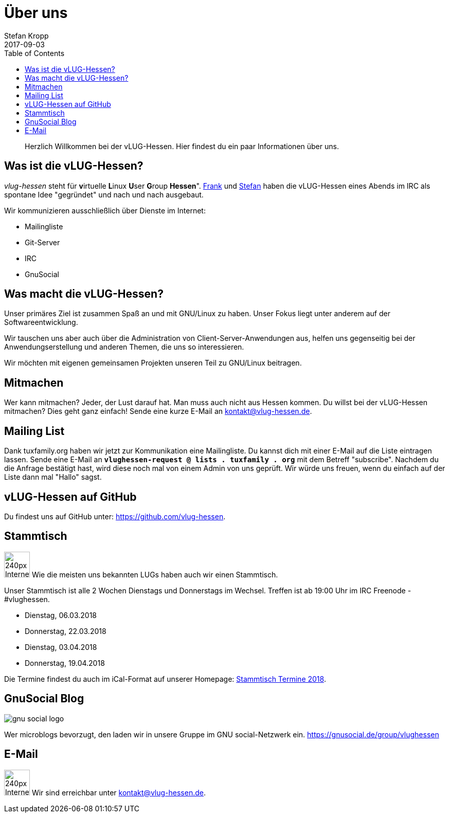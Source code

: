= Über uns
Stefan Kropp
2017-09-03
:jbake-type: page
:jbake-status: published
:jbake-tags: vlughessen 
:idprefix:
:toc:

[abstract]
Herzlich Willkommen bei der vLUG-Hessen. Hier findest du ein paar Informationen
über uns.

== Was ist die vLUG-Hessen?
_vlug-hessen_ steht für **v**irtuelle **L**inux **U**ser **G**roup
*Hessen*". https://github.com/ancho[Frank] und https://github.com/DebXWoody[Stefan] haben die vLUG-Hessen eines Abends im IRC als spontane Idee "gegründet" und nach und
nach ausgebaut. 

Wir kommunizieren ausschließlich über Dienste im Internet:

* Mailingliste
* Git-Server
* IRC
* GnuSocial

== Was macht die vLUG-Hessen?
Unser primäres Ziel ist zusammen Spaß an und mit GNU/Linux zu haben. Unser Fokus liegt unter
anderem auf der Softwareentwicklung.

Wir tauschen uns aber auch über die Administration von Client-Server-Anwendungen aus, helfen uns
gegenseitig bei der Anwendungserstellung und anderen Themen, die uns so interessieren.

Wir möchten mit eigenen gemeinsamen Projekten unseren Teil zu GNU/Linux beitragen.

== Mitmachen
Wer kann mitmachen? Jeder, der Lust darauf hat. Man muss auch nicht aus Hessen kommen.
Du willst bei der vLUG-Hessen mitmachen? Dies geht ganz einfach! Sende eine kurze E-Mail an kontakt@vlug-hessen.de.

== Mailing List
Dank tuxfamily.org haben wir jetzt zur Kommunikation eine Mailingliste.
Du kannst dich mit einer E-Mail auf die Liste eintragen lassen.
Sende eine E-Mail an `*vlughessen-request @ lists . tuxfamily . org*` mit dem Betreff "subscribe".
Nachdem du die Anfrage bestätigt hast, wird diese noch mal von einem Admin von uns geprüft.
Wir würde uns freuen, wenn du einfach auf der Liste dann mal "Hallo" sagst.

== vLUG-Hessen auf GitHub
Du findest uns auf GitHub unter: https://github.com/vlug-hessen.

== Stammtisch
image:img/icons/240px-Internet-group-chat.svg.png[width="50px"]
Wie die meisten uns bekannten LUGs haben auch wir einen Stammtisch.

Unser Stammtisch ist alle 2 Wochen Dienstags und Donnerstags im Wechsel.
Treffen ist ab 19:00 Uhr im IRC Freenode - #vlughessen.

* Dienstag, 06.03.2018
* Donnerstag, 22.03.2018
* Dienstag, 03.04.2018
* Donnerstag, 19.04.2018

Die Termine findest du auch im iCal-Format auf unserer Homepage:
https://www.vlug-hessen.de/vlughessen-stammtisch-2018.ics[Stammtisch Termine 2018].

== GnuSocial Blog
image:img/logos/gnu-social-logo.svg[]

Wer microblogs bevorzugt, den laden wir in unsere Gruppe im GNU social-Netzwerk ein.
https://gnusocial.de/group/vlughessen

== E-Mail
image:img/icons/240px-Internet-mail.svg.png[width="50px"]
Wir sind erreichbar unter kontakt@vlug-hessen.de.


